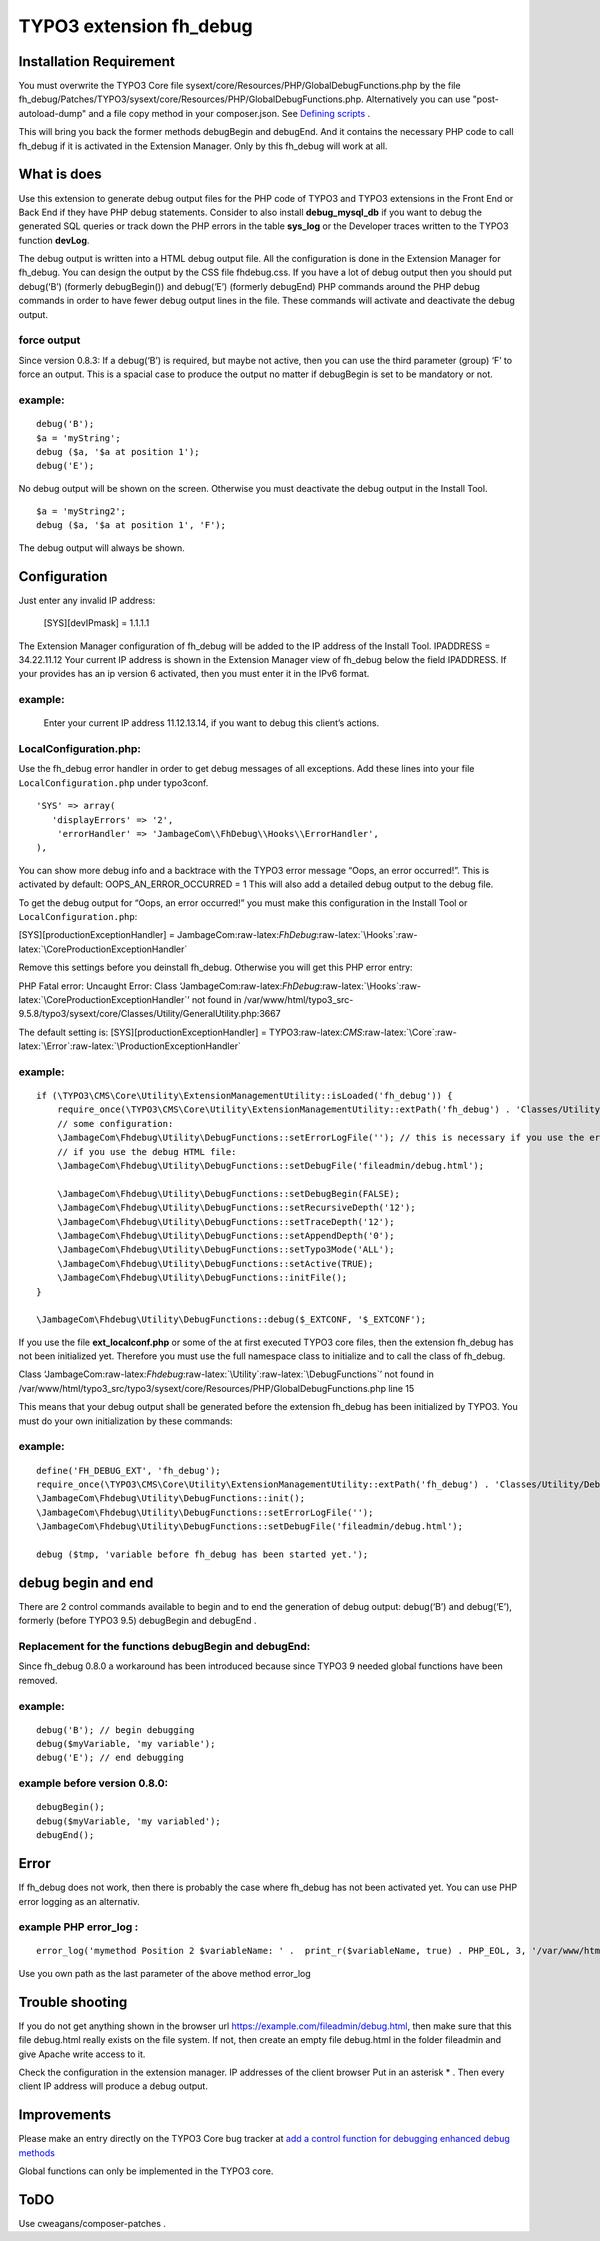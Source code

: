 .. role:: raw-latex(raw)
   :format: latex
..

TYPO3 extension fh_debug
========================

Installation Requirement
------------------------

You must overwrite the TYPO3 Core file
sysext/core/Resources/PHP/GlobalDebugFunctions.php by the file
fh_debug/Patches/TYPO3/sysext/core/Resources/PHP/GlobalDebugFunctions.php.
Alternatively you can use "post-autoload-dump" and a file copy method in your composer.json.
See `Defining scripts <https://getcomposer.org/doc/articles/scripts.md#defining-scripts>`__ .

This will bring you back the former methods debugBegin and debugEnd.
And it contains the necessary PHP code to call fh_debug if it is activated
in the Extension Manager.
Only by this fh_debug will work at all. 


What is does
------------

Use this extension to generate debug output files for the PHP code of
TYPO3 and TYPO3 extensions in the Front End or Back End if they have PHP
debug statements. Consider to also install **debug_mysql_db** if you
want to debug the generated SQL queries or track down the PHP errors in
the table **sys_log** or the Developer traces written to the TYPO3
function **devLog**.

The debug output is written into a HTML debug output file. All the
configuration is done in the Extension Manager for fh_debug. You can
design the output by the CSS file fhdebug.css. If you have a lot of
debug output then you should put debug(‘B’) (formerly debugBegin()) and
debug(‘E’) (formerly debugEnd) PHP commands around the PHP debug
commands in order to have fewer debug output lines in the file. These
commands will activate and deactivate the debug output.

force output
~~~~~~~~~~~~

Since version 0.8.3: If a debug(‘B’) is required, but maybe not active,
then you can use the third parameter (group) ‘F’ to force an output.
This is a spacial case to produce the output no matter if debugBegin is
set to be mandatory or not.

example:
~~~~~~~~

::

   debug('B');
   $a = 'myString';
   debug ($a, '$a at position 1');
   debug('E');

No debug output will be shown on the screen. Otherwise you must
deactivate the debug output in the Install Tool.

::

   $a = 'myString2';
   debug ($a, '$a at position 1', 'F');

The debug output will always be shown.

Configuration
-------------

Just enter any invalid IP address:

   [SYS][devIPmask] = 1.1.1.1

The Extension Manager configuration of fh_debug will be added to the IP
address of the Install Tool. IPADDRESS = 34.22.11.12 Your current IP
address is shown in the Extension Manager view of fh_debug below the
field IPADDRESS. If your provides has an ip version 6 activated, then
you must enter it in the IPv6 format.

.. _example-1:

example:
~~~~~~~~

   Enter your current IP address 11.12.13.14, if you want to debug this
   client’s actions.

LocalConfiguration.php:
~~~~~~~~~~~~~~~~~~~~~~~

Use the fh_debug error handler in order to get debug messages of all
exceptions. Add these lines into your file ``LocalConfiguration.php``
under typo3conf.

::

   'SYS' => array(
      'displayErrors' => '2',
       'errorHandler' => 'JambageCom\\FhDebug\\Hooks\\ErrorHandler',
   ),

You can show more debug info and a backtrace with the TYPO3 error
message “Oops, an error occurred!”. This is activated by default:
OOPS_AN_ERROR_OCCURRED = 1 This will also add a detailed debug output to
the debug file.

To get the debug output for “Oops, an error occurred!” you must make
this configuration in the Install Tool or ``LocalConfiguration.php``:

[SYS][productionExceptionHandler] =
JambageCom:raw-latex:`\FhDebug`:raw-latex:`\Hooks`:raw-latex:`\CoreProductionExceptionHandler`

Remove this settings before you deinstall fh_debug. Otherwise you will
get this PHP error entry:

PHP Fatal error: Uncaught Error: Class
‘JambageCom:raw-latex:`\FhDebug`:raw-latex:`\Hooks`:raw-latex:`\CoreProductionExceptionHandler`’
not found in
/var/www/html/typo3_src-9.5.8/typo3/sysext/core/Classes/Utility/GeneralUtility.php:3667

The default setting is: [SYS][productionExceptionHandler] =
TYPO3:raw-latex:`\CMS`:raw-latex:`\Core`:raw-latex:`\Error`:raw-latex:`\ProductionExceptionHandler`

.. _example-2:

example:
~~~~~~~~

::

   if (\TYPO3\CMS\Core\Utility\ExtensionManagementUtility::isLoaded('fh_debug')) {
       require_once(\TYPO3\CMS\Core\Utility\ExtensionManagementUtility::extPath('fh_debug') . 'Classes/Utility/DebugFunctions.php');  // use t3lib_extMgm::extPath in TYPO3 4.5
       // some configuration:
       \JambageCom\Fhdebug\Utility\DebugFunctions::setErrorLogFile(''); // this is necessary if you use the error_log file
       // if you use the debug HTML file:
       \JambageCom\Fhdebug\Utility\DebugFunctions::setDebugFile('fileadmin/debug.html');
       
       \JambageCom\Fhdebug\Utility\DebugFunctions::setDebugBegin(FALSE);       
       \JambageCom\Fhdebug\Utility\DebugFunctions::setRecursiveDepth('12'); 
       \JambageCom\Fhdebug\Utility\DebugFunctions::setTraceDepth('12'); 
       \JambageCom\Fhdebug\Utility\DebugFunctions::setAppendDepth('0'); 
       \JambageCom\Fhdebug\Utility\DebugFunctions::setTypo3Mode('ALL'); 
       \JambageCom\Fhdebug\Utility\DebugFunctions::setActive(TRUE); 
       \JambageCom\Fhdebug\Utility\DebugFunctions::initFile();
   }

   \JambageCom\Fhdebug\Utility\DebugFunctions::debug($_EXTCONF, '$_EXTCONF');

If you use the file **ext_localconf.php** or some of the at first
executed TYPO3 core files, then the extension fh_debug has not been
initialized yet. Therefore you must use the full namespace class to
initialize and to call the class of fh_debug.

Class
‘JambageCom:raw-latex:`\Fhdebug`:raw-latex:`\Utility`:raw-latex:`\DebugFunctions`’
not found in
/var/www/html/typo3_src/typo3/sysext/core/Resources/PHP/GlobalDebugFunctions.php
line 15

This means that your debug output shall be generated before the
extension fh_debug has been initialized by TYPO3. You must do your own
initialization by these commands:

.. _example-3:

example:
~~~~~~~~

::

   define('FH_DEBUG_EXT', 'fh_debug');
   require_once(\TYPO3\CMS\Core\Utility\ExtensionManagementUtility::extPath('fh_debug') . 'Classes/Utility/DebugFunctions.php');
   \JambageCom\Fhdebug\Utility\DebugFunctions::init();
   \JambageCom\Fhdebug\Utility\DebugFunctions::setErrorLogFile('');
   \JambageCom\Fhdebug\Utility\DebugFunctions::setDebugFile('fileadmin/debug.html');

   debug ($tmp, 'variable before fh_debug has been started yet.');

debug begin and end
-------------------

There are 2 control commands available to begin and to end the
generation of debug output: debug(‘B’) and debug(‘E’), formerly (before
TYPO3 9.5) debugBegin and debugEnd .


Replacement for the functions debugBegin and debugEnd: 
~~~~~~~~~~~~~~~~~~~~~~~~~~~~~~~~~~~~~~~~~~~~~~~~~~~~~~
Since fh_debug 0.8.0 a
workaround has been introduced because since TYPO3 9 needed global
functions have been removed.

.. _example-4:

example:
~~~~~~~~

::

   debug('B'); // begin debugging
   debug($myVariable, 'my variable');
   debug('E'); // end debugging

example before version 0.8.0:
~~~~~~~~~~~~~~~~~~~~~~~~~~~~~

::

   debugBegin();
   debug($myVariable, 'my variabled');
   debugEnd();

Error
-----

If fh_debug does not work, then there is probably the case where
fh_debug has not been activated yet. You can use PHP error logging as an
alternativ.

example PHP error_log :
~~~~~~~~~~~~~~~~~~~~~~~

::

   error_log('mymethod Position 2 $variableName: ' .  print_r($variableName, true) . PHP_EOL, 3, '/var/www/html/fileadmin/phpDebugErrorLog.txt');

Use you own path as the last parameter of the above method error_log

Trouble shooting
----------------

If you do not get anything shown in the browser url
https://example.com/fileadmin/debug.html, then make sure that this file
debug.html really exists on the file system. If not, then create an
empty file debug.html in the folder fileadmin and give Apache write
access to it.

Check the configuration in the extension manager. IP addresses of the
client browser Put in an asterisk \* . Then every client IP address will
produce a debug output.

Improvements
------------

Please make an entry directly on the TYPO3 Core bug tracker at `add a
control function for debugging <https://forge.typo3.org/issues/23899>`__
`enhanced debug methods <https://forge.typo3.org/issues/86220>`__

Global functions can only be implemented in the TYPO3 core.

ToDO
----

Use cweagans/composer-patches .
